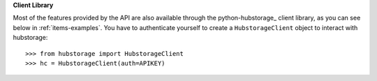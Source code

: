 **Client Library**

Most of the features provided by the API are also available through the python-hubstorage_ client library, as you can see below in :ref:`items-examples`. You have to authenticate yourself to create a ``HubstorageClient`` object to interact with hubstorage::

    >>> from hubstorage import HubstorageClient
    >>> hc = HubstorageClient(auth=APIKEY)